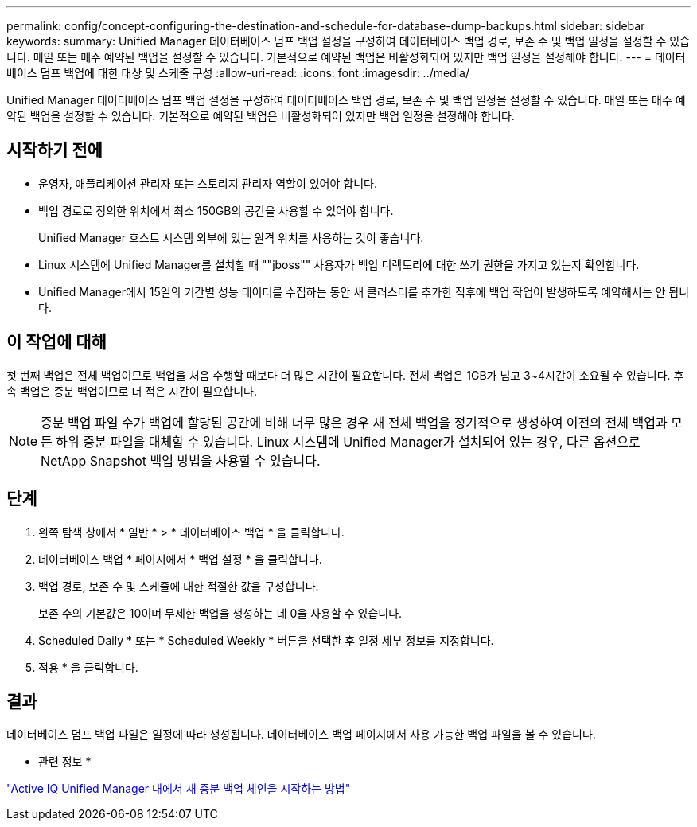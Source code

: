 ---
permalink: config/concept-configuring-the-destination-and-schedule-for-database-dump-backups.html 
sidebar: sidebar 
keywords:  
summary: Unified Manager 데이터베이스 덤프 백업 설정을 구성하여 데이터베이스 백업 경로, 보존 수 및 백업 일정을 설정할 수 있습니다. 매일 또는 매주 예약된 백업을 설정할 수 있습니다. 기본적으로 예약된 백업은 비활성화되어 있지만 백업 일정을 설정해야 합니다. 
---
= 데이터베이스 덤프 백업에 대한 대상 및 스케줄 구성
:allow-uri-read: 
:icons: font
:imagesdir: ../media/


[role="lead"]
Unified Manager 데이터베이스 덤프 백업 설정을 구성하여 데이터베이스 백업 경로, 보존 수 및 백업 일정을 설정할 수 있습니다. 매일 또는 매주 예약된 백업을 설정할 수 있습니다. 기본적으로 예약된 백업은 비활성화되어 있지만 백업 일정을 설정해야 합니다.



== 시작하기 전에

* 운영자, 애플리케이션 관리자 또는 스토리지 관리자 역할이 있어야 합니다.
* 백업 경로로 정의한 위치에서 최소 150GB의 공간을 사용할 수 있어야 합니다.
+
Unified Manager 호스트 시스템 외부에 있는 원격 위치를 사용하는 것이 좋습니다.

* Linux 시스템에 Unified Manager를 설치할 때 ""jboss"" 사용자가 백업 디렉토리에 대한 쓰기 권한을 가지고 있는지 확인합니다.
* Unified Manager에서 15일의 기간별 성능 데이터를 수집하는 동안 새 클러스터를 추가한 직후에 백업 작업이 발생하도록 예약해서는 안 됩니다.




== 이 작업에 대해

첫 번째 백업은 전체 백업이므로 백업을 처음 수행할 때보다 더 많은 시간이 필요합니다. 전체 백업은 1GB가 넘고 3~4시간이 소요될 수 있습니다. 후속 백업은 증분 백업이므로 더 적은 시간이 필요합니다.

[NOTE]
====
증분 백업 파일 수가 백업에 할당된 공간에 비해 너무 많은 경우 새 전체 백업을 정기적으로 생성하여 이전의 전체 백업과 모든 하위 증분 파일을 대체할 수 있습니다. Linux 시스템에 Unified Manager가 설치되어 있는 경우, 다른 옵션으로 NetApp Snapshot 백업 방법을 사용할 수 있습니다.

====


== 단계

. 왼쪽 탐색 창에서 * 일반 * > * 데이터베이스 백업 * 을 클릭합니다.
. 데이터베이스 백업 * 페이지에서 * 백업 설정 * 을 클릭합니다.
. 백업 경로, 보존 수 및 스케줄에 대한 적절한 값을 구성합니다.
+
보존 수의 기본값은 10이며 무제한 백업을 생성하는 데 0을 사용할 수 있습니다.

. Scheduled Daily * 또는 * Scheduled Weekly * 버튼을 선택한 후 일정 세부 정보를 지정합니다.
. 적용 * 을 클릭합니다.




== 결과

데이터베이스 덤프 백업 파일은 일정에 따라 생성됩니다. 데이터베이스 백업 페이지에서 사용 가능한 백업 파일을 볼 수 있습니다.

* 관련 정보 *

https://kb.netapp.com/Advice_and_Troubleshooting/Data_Infrastructure_Management/OnCommand_Suite/How_to_start_a_new_Incremental_Backup_chain_within_ActiveIQ_Unified_Manager_versions_7.2_through_9.6["Active IQ Unified Manager 내에서 새 증분 백업 체인을 시작하는 방법"^]
